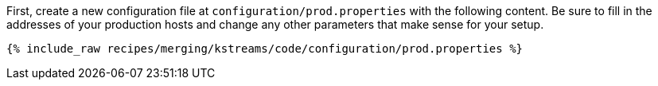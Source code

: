 First, create a new configuration file at `configuration/prod.properties` with the following content. Be sure to fill in the addresses of your production hosts and change any other parameters that make sense for your setup.

+++++
<pre class="snippet"><code class="shell">{% include_raw recipes/merging/kstreams/code/configuration/prod.properties %}</code></pre>
+++++
